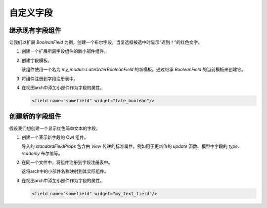 =================
自定义字段
=================

继承现有字段组件
====================================

让我们以扩展 `BooleanField` 为例，创建一个布尔字段，当复选框被选中时显示“迟到！”的红色文字。

#. 创建一个扩展所需字段组件的新小部件组件。

   .. code-block:: javascript
      :caption: :file:`late_order_boolean_field.js`

      /** @odoo-module */

      import { registry } from "@web/core/registry";
      import { BooleanField } from "@web/views/fields/boolean/boolean_field";
      import { Component, xml } from "@odoo/owl";

      class LateOrderBooleanField extends BooleanField {}
      LateOrderBooleanField.template = "my_module.LateOrderBooleanField";

#. 创建字段模板。

   该组件使用一个名为 `my_module.LateOrderBooleanField` 的新模板。通过继承 `BooleanField` 的当前模板来创建它。

   .. code-block:: xml
      :caption: :file:`late_order_boolean_field.xml`

      <?xml version="1.0" encoding="UTF-8" ?>
      <templates xml:space="preserve">
          <t t-name="my_module.LateOrderBooleanField" t-inherit="web.BooleanField">
              <xpath expr="//CheckBox" position="after">
                    <span t-if="props.value" class="text-danger"> 迟到！ </span>
              </xpath>
          </t>
      </templates>

#. 将组件注册到字段注册表中。

   .. code-block::
      :caption: :file:`late_order_boolean_field.js`

      registry.category("fields").add("late_boolean", LateOrderBooleanField);

#. 在视图arch中添加小部件作为字段的属性。

   .. code-block:: xml

      <field name="somefield" widget="late_boolean"/>

创建新的字段组件
============================

假设我们想创建一个显示红色简单文本的字段。

#. 创建一个表示新字段的 Owl 组件。

   .. code-block:: js
      :caption: :file:`my_text_field.js`

      /** @odoo-module */

      import { standardFieldProps } from "@web/views/fields/standard_field_props";
      import { Component, xml } from "@odoo/owl";
      import { registry } from "@web/core/registry";

      export class MyTextField extends Component {

          /**
          * @param {boolean} newValue
          */
          onChange(newValue) {
              this.props.update(newValue);
          }
      }

      MyTextField.template = xml`
          <input t-att-id="props.id" class="text-danger" t-att-value="props.value" onChange.bind="onChange" />
      `;
      MyTextField.props = {
          ...standardFieldProps,
      };
      MyTextField.supportedTypes = ["char"];

   导入的 `standardFieldProps` 包含由 `View` 传递的标准属性，例如用于更新值的 `update` 函数、模型中字段的 `type`、 `readonly` 布尔值等。

#. 在同一个文件中，将组件注册到字段注册表中。

   .. code-block:: js
      :caption: :file:`my_text_field.js`

      registry.category("fields").add("my_text_field", MyTextField);

   这将arch中的小部件名称映射到其实际组件。

#. 在视图arch中添加小部件作为字段的属性。

   .. code-block:: xml

      <field name="somefield" widget="my_text_field"/>
